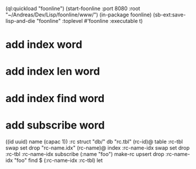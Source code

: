(ql:quickload "foonline")
(start-foonline :port 8080 :root "~/Andreas/Dev/Lisp/foonline/www/")
(in-package foonline)
(sb-ext:save-lisp-and-die "foonline" :toplevel #'foonline :executable t)

* add index word
* add index len word
* add index find word
* add subscribe word

((id uuid) name (capac 1)) :rc struct
"db/" db
"rc.tbl" (rc-id)@ table 
  :rc-tbl swap set drop
"rc-name.idx" (rc-name)@ index
  :rc-name-idx swap set drop
:rc-tbl 
  :rc-name-idx subscribe
  (:name "foo") make-rc upsert 
drop
:rc-name-idx "foo" find
$ (:rc-name-idx :rc-tbl) let

